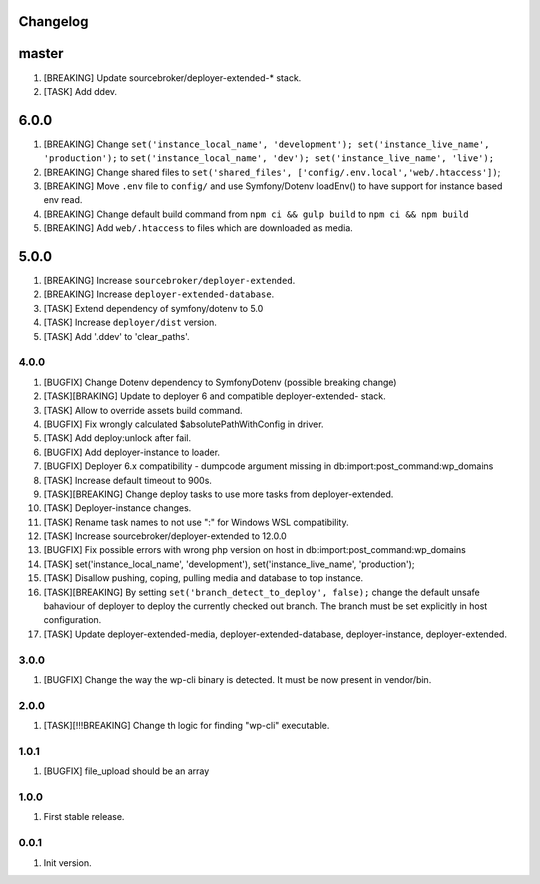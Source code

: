
Changelog
---------

master
------
1) [BREAKING] Update sourcebroker/deployer-extended-* stack.
2) [TASK] Add ddev.

6.0.0
-----
1) [BREAKING] Change ``set('instance_local_name', 'development'); set('instance_live_name', 'production');`` to ``set('instance_local_name', 'dev'); set('instance_live_name', 'live');``
2) [BREAKING] Change shared files to ``set('shared_files', ['config/.env.local','web/.htaccess'])``;
3) [BREAKING] Move ``.env`` file to ``config/`` and use Symfony/Dotenv loadEnv() to have support for instance based env read.
4) [BREAKING] Change default build command from ``npm ci && gulp build`` to ``npm ci && npm build``
5) [BREAKING] Add ``web/.htaccess`` to files which are downloaded as media.

5.0.0
-----

1) [BREAKING] Increase ``sourcebroker/deployer-extended``.
2) [BREAKING] Increase ``deployer-extended-database``.
3) [TASK] Extend dependency of symfony/dotenv to 5.0
4) [TASK] Increase ``deployer/dist`` version.
5) [TASK] Add '.ddev' to 'clear_paths'.

4.0.0
~~~~~

1) [BUGFIX] Change Dotenv dependency to Symfony\Dotenv (possible breaking change)
2) [TASK][BRAKING] Update to deployer 6 and compatible deployer-extended- stack.
3) [TASK] Allow to override assets build command.
4) [BUGFIX] Fix wrongly calculated $absolutePathWithConfig in driver.
5) [TASK] Add deploy:unlock after fail.
6) [BUGFIX] Add deployer-instance to loader.
7) [BUGFIX] Deployer 6.x compatibility - dumpcode argument missing in db:import:post_command:wp_domains
8) [TASK] Increase default timeout to 900s.
9) [TASK][BREAKING] Change deploy tasks to use more tasks from deployer-extended.
10) [TASK] Deployer-instance changes.
11) [TASK] Rename task names to not use ":" for Windows WSL compatibility.
12) [TASK] Increase sourcebroker/deployer-extended to 12.0.0
13) [BUGFIX] Fix possible errors with wrong php version on host in db:import:post_command:wp_domains
14) [TASK] set('instance_local_name', 'development'), set('instance_live_name', 'production');
15) [TASK] Disallow pushing, coping, pulling media and database to top instance.
16) [TASK][BREAKING] By setting ``set('branch_detect_to_deploy', false);`` change the default unsafe bahaviour
    of deployer to deploy the currently checked out branch. The branch must be set explicitly in host configuration.
17) [TASK] Update deployer-extended-media, deployer-extended-database, deployer-instance, deployer-extended.

3.0.0
~~~~~

1) [BUGFIX] Change the way the wp-cli binary is detected. It must be now present in vendor/bin.

2.0.0
~~~~~

1) [TASK][!!!BREAKING] Change th logic for finding "wp-cli" executable.

1.0.1
~~~~~

1) [BUGFIX] file_upload should be an array

1.0.0
~~~~~

1) First stable release.

0.0.1
~~~~~

1) Init version.
